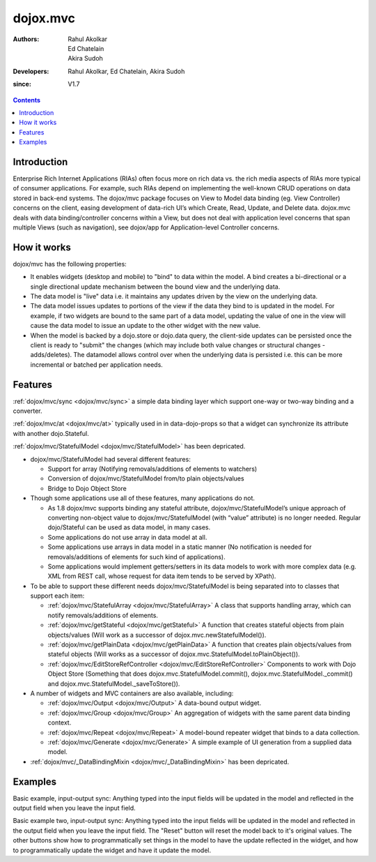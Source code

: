 .. _dojox/mvc:

=========
dojox.mvc
=========

:Authors: Rahul Akolkar, Ed Chatelain, Akira Sudoh
:Developers: Rahul Akolkar, Ed Chatelain, Akira Sudoh
:since: V1.7

.. contents ::
    :depth: 2

Introduction
============

Enterprise Rich Internet Applications (RIAs) often focus more on rich data vs. the rich media aspects of RIAs more typical of consumer applications. For example, such RIAs depend on implementing the well-known CRUD operations on data stored in back-end systems. The dojox/mvc package focuses on View to Model data binding (eg. View Controller) concerns on the client, easing development of data-rich UI’s which Create, Read, Update, and Delete data. dojox.mvc deals with data binding/controller concerns within a View, but does not deal with application level concerns that span multiple Views (such as navigation), see dojox/app for Application-level Controller concerns.

How it works
============

dojox/mvc has the following properties:

* It enables widgets (desktop and mobile) to "bind" to data within the model. A bind creates a bi-directional or a single directional update mechanism between the bound view and the underlying data.

* The data model is "live" data i.e. it maintains any updates driven by the view on the underlying data.

* The data model issues updates to portions of the view if the data they bind to is updated in the model. For example, if two widgets are bound to the same part of a data model, updating the value of one in the view will cause the data model to issue an update to the other widget with the new value.

* When the model is backed by a dojo.store or dojo.data query, the client-side updates can be persisted once the client is ready to "submit" the changes (which may include both value changes or structural changes - adds/deletes). The datamodel allows control over when the underlying data is persisted i.e. this can be more incremental or batched per application needs. 

Features
========

:ref:`dojox/mvc/sync <dojox/mvc/sync>` a simple data binding layer which support one-way or two-way binding and a converter.

:ref:`dojox/mvc/at <dojox/mvc/at>` typically used in in data-dojo-props so that a widget can synchronize its attribute with another dojo.Stateful.

:ref:`dojox/mvc/StatefulModel <dojox/mvc/StatefulModel>` has been depricated.

* dojox/mvc/StatefulModel had several different features:

  * Support for array (Notifying removals/additions of elements to watchers)

  * Conversion of dojox/mvc/StatefulModel from/to plain objects/values

  * Bridge to Dojo Object Store

* Though some applications use all of these features, many applications do not.

  * As 1.8 dojox/mvc supports binding any stateful attribute, dojox/mvc/StatefulModel’s unique approach of converting non-object value to dojox/mvc/StatefulModel (with “value” attribute) is no longer needed. Regular dojo/Stateful can be used as data model, in many cases.

  * Some applications do not use array in data model at all.

  * Some applications use arrays in data model in a static manner (No notification is needed for removals/additions of elements for such kind of applications).

  * Some applications would implement getters/setters in its data models to work with more complex data (e.g. XML from REST call, whose request for data item tends to be served by XPath).

* To be able to support these different needs dojox/mvc/StatefulModel is being separated into to classes that support each item:


  * :ref:`dojox/mvc/StatefulArray <dojox/mvc/StatefulArray>` A class that supports handling array, which can notify removals/additions of elements.

  * :ref:`dojox/mvc/getStateful <dojox/mvc/getStateful>` A function that creates stateful objects from plain objects/values (Will work as a successor of dojox.mvc.newStatefulModel()).

  * :ref:`dojox/mvc/getPlainData <dojox/mvc/getPlainData>` A function that creates plain objects/values from stateful objects (Will works as a successor of dojox.mvc.StatefulModel.toPlainObject()).

  * :ref:`dojox/mvc/EditStoreRefController <dojox/mvc/EditStoreRefController>` Components to work with Dojo Object Store (Something that does dojox.mvc.StatefulModel.commit(), dojox.mvc.StatefulModel._commit() and dojox.mvc.StatefulModel._saveToStore()).


* A number of widgets and MVC containers are also available, including:

  * :ref:`dojox/mvc/Output <dojox/mvc/Output>` A data-bound output widget.
  * :ref:`dojox/mvc/Group <dojox/mvc/Group>` An aggregation of widgets with the same parent data binding context.
  * :ref:`dojox/mvc/Repeat <dojox/mvc/Repeat>` A model-bound repeater widget that binds to a data collection.
  * :ref:`dojox/mvc/Generate <dojox/mvc/Generate>` A simple example of UI generation from a supplied data model.

* :ref:`dojox/mvc/_DataBindingMixin <dojox/mvc/_DataBindingMixin>` has been depricated.
 
Examples
========

Basic example, input-output sync: Anything typed into the input fields will be updated in the model and reflected in the output field when you leave the input field.

.. code-example::
  :djConfig: parseOnLoad: true, async: true, mvc:{debugBindings: true}
  :version: local
  :toolbar: versions, themes

  .. js ::

		var model;
		var at;
		require([
			'dojo/parser',
			'dojo/Stateful',
			'dojox/mvc/at'
			'dijit/form/TextBox',
			'dijit/form/Button',
			'dojox/mvc/Output'
			], function(parser, Stateful, at1){
				//window.at = at;
				at = at1;
				// For this test we can use a simple dojo/Stateful as our model
				model = new Stateful({First: "John", Last: "Doe", Email: "jdoe@example.com"});
			});

  .. css ::

        .row { width: 500px; display: inline-block; margin: 5px; }
        .cell { width: 20%;  display:inline-block; }
        .textcell { width: 30%;  display:inline-block; }   

  .. html ::


      <div id="wrapper">
	  <div id="header">
	    <div id="navigation"></div>
		<div id="headerInsert">
		  <h1>Input Ouput Sync</h1>
		  <h2>Data Binding Example</h2>
		</div>
	    </div>
	<div id="main">
	  <div id="leftNav"></div>
	  <div id="mainContent">
		<div class="row">
		  <label class="cell" for="firstnameInput">First:</label>
		  <input class="cell" id="firstnameInput" data-dojo-type="dijit.form.TextBox" 
					data-dojo-props="value: at(model, 'First')">
		<!-- Content in output below will always be in sync with value of textbox above -->
			(first name is: <span data-dojo-type="dojox/mvc/Output" 
				data-dojo-props="_setValueAttr: {node: 'domNode', type: 'innerText'}, 
                                                                 value: at(model, 'First')"></span>)
		</div>
		<div class="row">
			<label class="cell" for="lastnameInput">Last:</label>
			<input class="cell" id="lastnameInput" data-dojo-type="dijit.form.TextBox" 
						data-dojo-props="value: at(model, 'Last')">
			(last name is: <span data-dojo-type="dojox/mvc/Output" 
				data-dojo-props="_setValueAttr: {node: 'domNode', type: 'innerText'}, 
                                                                 value: at(model, 'Last')"></span>)
		</div>
		<div class="row">
			<label class="cell" for="emailInput">Email:</label>
			<input class="cell" id="emailInput" data-dojo-type="dijit.form.TextBox" 
					data-dojo-props="value: at(model, 'Email')">
			(email is: <span data-dojo-type="dojox/mvc/Output" 
					data-dojo-props="_setValueAttr: {node: 'domNode', type: 'innerText'}, 
									value: at(model, 'Email')"></span>)
		</div>
	    </div>
	  </div>
	</div>



Basic example two, input-output sync: Anything typed into the input fields will be updated in the model and reflected in the output field when you leave the input field.  The "Reset" button will reset the model back to it's original values.  The other buttons show how to programmatically set things in the model to have the update reflected in the widget, and how to programmatically update the widget and have it update the model.

.. code-example::
  :djConfig: parseOnLoad: true
  :version: local
  :toolbar: versions, themes

  .. js ::

		var model; 
		require([
			'dojo/parser',
			'dojo/ready',
			'dojox/mvc',
			'dijit/form/TextBox',
			'dijit/form/Button',
			'dojox/mvc/Group',
			'dojox/mvc/Output'
			], function(parser, ready, mvc){

				// The dojox.mvc.StatefulModel class creates a data model instance
				// where each leaf within the data model is decorated with dojo.Stateful
				// properties that widgets can bind to and watch for their changes.
				model = mvc.newStatefulModel({ data : {
				            "First" : "John",
				            "Last"  : "Doe",
				            "Email" : "jdoe@example.com"
				        }});
			});

  .. css ::

        .row { width: 500px; display: inline-block; margin: 5px; }
        .cell { width: 20%;  display:inline-block; }
        .textcell { width: 30%;  display:inline-block; }   

  .. html ::

    <div id="main">
        <div class="row">
            <label class="cell" for="firstId">First:</label>
            <input class="textcell" id="firstId" data-dojo-type="dijit.form.TextBox"
                   data-dojo-props="ref: model.First"></input>
            <!-- Content in output below will always be in sync with value of textbox above -->
            <span data-dojo-type="dojox.mvc.Output" data-dojo-props="ref: model.First">
                (first name is: ${this.value})
            </span>
        </div>
        <div class="row">
            <label class="cell" for="lastnameInput">Last:</label>
            <input class="textcell" id="lastnameInput" data-dojo-type="dijit.form.TextBox"
                   data-dojo-props="ref: model.Last"></input>
            <span data-dojo-type="dojox.mvc.Output" data-dojo-props="ref: model.Last">
                (last name is: ${this.value})
            </span>
        </div>
        <div class="row">
            <label class="cell" for="emailInput">Email:</label>
            <input class="textcell" id="emailInput" data-dojo-type="dijit.form.TextBox"
                   data-dojo-props="ref: model.Email"></input>
            <span data-dojo-type="dojox.mvc.Output" data-dojo-props="ref: model.Email">
                (email is: ${this.value})
            </span>
        </div>
        <br/>
        Model:
        <button id="reset" type="button" data-dojo-type="dijit.form.Button" 
                data-dojo-props="onClick: function(){model.reset();}">Reset</button>
	<button id="fromModel" type="button" data-dojo-type="dijit.form.Button" data-dojo-props="onClick: 
        	function(){model.First.set('value','Updated in Model');}">Update First from Model</button>
	<button id="fromWidget" type="button" data-dojo-type="dijit.form.Button" data-dojo-props="onClick: 
                function(){dijit.byId('firstId').set('value','Updated Widget');}">Update First from Widget</button>
    </div>
